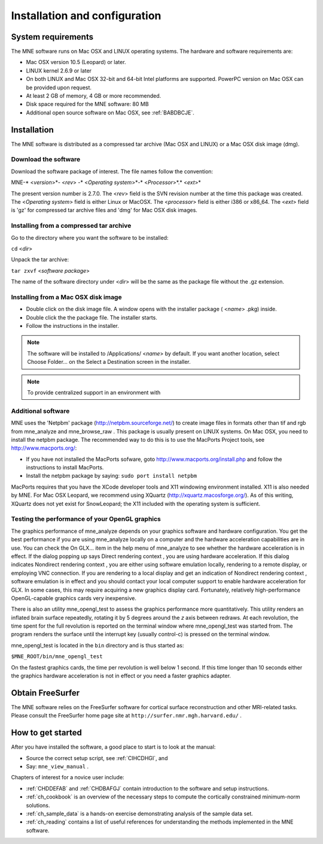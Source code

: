 

.. _BGBDEIGC:

==============================
Installation and configuration
==============================

System requirements
###################

The MNE software runs on Mac OSX and LINUX operating systems.
The hardware and software requirements are:

- Mac OSX version 10.5 (Leopard) or later.

- LINUX kernel 2.6.9 or later

- On both LINUX and Mac OSX 32-bit and 64-bit Intel platforms
  are supported. PowerPC version on Mac OSX can be provided upon request.

- At least 2 GB of memory, 4 GB or more recommended.

- Disk space required for the MNE software: 80 MB

- Additional open source software on Mac OSX, see :ref:`BABDBCJE`.

Installation
############

The MNE software is distributed as a compressed tar archive
(Mac OSX and LINUX) or a Mac OSX disk image (dmg).

Download the software
=====================

Download the software package of interest. The file names
follow the convention:

MNE-* <*version*>*- <*rev*> -* <*Operating
system*>*-* <*Processor*>*.* <*ext*>*

The present version number is 2.7.0. The <*rev*> field
is the SVN revision number at the time this package was created.
The <*Operating system*> field
is either Linux or MacOSX. The <*processor*> field
is either i386 or x86_64. The <*ext*> field
is 'gz' for compressed tar archive files and 'dmg' for
Mac OSX disk images.

Installing from a compressed tar archive
========================================

Go to the directory where you want the software to be installed:

``cd`` <*dir*>

Unpack the tar archive:

``tar zxvf`` <*software package*>

The name of the software directory under <*dir*> will
be the same as the package file without the .gz extension.

Installing from a Mac OSX disk  image
=====================================

- Double click on the disk image file.
  A window opens with the installer package ( <*name*> .pkg)
  inside.

- Double click the the package file. The installer starts.

- Follow the instructions in the installer.

.. note:: The software will be installed to /Applications/ <*name*> by    default. If you want another location, select Choose Folder... on the Select a Destination screen    in the installer.

.. note:: To provide centralized support in an environment    with

.. _BABDBCJE:

Additional software
===================

MNE uses the 'Netpbm' package (http://netpbm.sourceforge.net/)
to create image files in formats other than tif and rgb from mne_analyze and mne_browse_raw .
This package is usually present on LINUX systems. On Mac OSX, you
need to install the netpbm package. The recommended way to do this
is to use the MacPorts Project tools, see http://www.macports.org/:

- If you have not installed the MacPorts
  sofware, goto http://www.macports.org/install.php and follow the
  instructions to install MacPorts.

- Install the netpbm package by saying: ``sudo port install netpbm``

MacPorts requires that you have the XCode developer tools
and X11 windowing environment installed. X11 is also needed by MNE.
For Mac OSX Leopard, we recommend using XQuartz (http://xquartz.macosforge.org/).
As of this writing, XQuartz does not yet exist for SnowLeopard;
the X11 included with the operating system is sufficient.

.. _CIHIIBDA:

Testing the performance of your OpenGL graphics
===============================================

The graphics performance of mne_analyze depends
on your graphics software and hardware configuration. You get the
best performance if you are using mne_analyze locally
on a computer and the hardware acceleration capabilities are in
use. You can check the On GLX... item
in the help menu of mne_analyze to
see whether the hardware acceleration is in effect. If the dialog
popping up says Direct rendering context ,
you are using hardware acceleration. If this dialog indicates Nondirect rendering context , you are either using software
emulation locally, rendering to a remote display, or employing VNC
connection. If you are rendering to a local display and get an indication
of Nondirect rendering context ,
software emulation is in effect and you should contact your local
computer support to enable hardware acceleration for GLX. In some
cases, this may require acquiring a new graphics display card. Fortunately,
relatively high-performance OpenGL-capable graphics cards very inexpensive.

There is also an utility mne_opengl_test to
assess the graphics performance more quantitatively. This utility
renders an inflated brain surface repeatedly, rotating it by 5 degrees
around the *z* axis between redraws. At each
revolution, the time spent for the full revolution is reported on
the terminal window where mne_opengl_test was
started from. The program renders the surface until the interrupt
key (usually control-c) is pressed on the terminal window.

mne_opengl_test is located
in the ``bin`` directory and is thus started as:

``$MNE_ROOT/bin/mne_opengl_test``

On the fastest graphics cards, the time per revolution is
well below 1 second. If this time longer than 10 seconds either
the graphics hardware acceleration is not in effect or you need
a faster graphics adapter.

Obtain FreeSurfer
#################

The MNE software relies on the FreeSurfer software for cortical
surface reconstruction and other MRI-related tasks. Please consult
the FreeSurfer home page site at ``http://surfer.nmr.mgh.harvard.edu/`` .

How to get started
##################

After you have installed the software, a good place to start
is to look at the manual:

- Source the correct setup script, see :ref:`CIHCDHGI`,
  and

- Say: ``mne_view_manual`` .

Chapters of interest for a novice user include:

- :ref:`CHDDEFAB` and :ref:`CHDBAFGJ` contain introduction
  to the software and setup instructions.

- :ref:`ch_cookbook` is an overview of the necessary steps to
  compute the cortically constrained minimum-norm solutions.

- :ref:`ch_sample_data` is a hands-on exercise demonstrating analysis
  of the sample data set.

- :ref:`ch_reading` contains a list of useful references for
  understanding the methods implemented in the MNE software.
